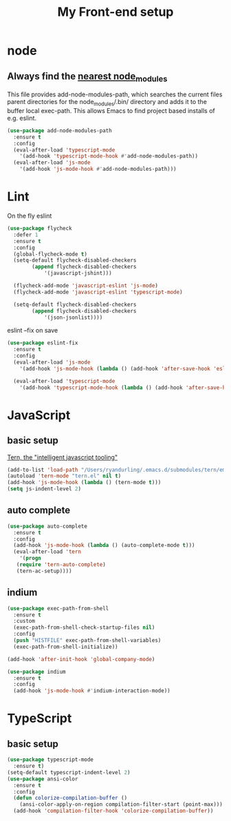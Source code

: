 #+TITLE: My Front-end setup

* node

** Always find the [[https://github.com/codesuki/add-node-modules-path][nearest node_modules]]

   This file provides add-node-modules-path, which searches the current files parent directories for the
   node_modules/.bin/ directory and adds it to the buffer local exec-path. This allows Emacs to find project
   based installs of e.g. eslint.

   #+BEGIN_SRC emacs-lisp
   (use-package add-node-modules-path
     :ensure t
     :config
     (eval-after-load 'typescript-mode
       '(add-hook 'typescript-mode-hook #'add-node-modules-path))
     (eval-after-load 'js-mode
       '(add-hook 'js-mode-hook #'add-node-modules-path)))
   #+END_SRC

* Lint

  On the fly eslint
  #+BEGIN_SRC emacs-lisp
  (use-package flycheck
    :defer 1
    :ensure t
    :config
    (global-flycheck-mode t)
    (setq-default flycheck-disabled-checkers
		  (append flycheck-disabled-checkers
			  '(javascript-jshint)))

    (flycheck-add-mode 'javascript-eslint 'js-mode)
    (flycheck-add-mode 'javascript-eslint 'typescript-mode)

    (setq-default flycheck-disabled-checkers
		  (append flycheck-disabled-checkers
			  '(json-jsonlist))))

  #+END_SRC

  eslint --fix on save
  #+BEGIN_SRC emacs-lisp
  (use-package eslint-fix
    :ensure t
    :config
    (eval-after-load 'js-mode
      '(add-hook 'js-mode-hook (lambda () (add-hook 'after-save-hook 'eslint-fix nil t))))

    (eval-after-load 'typescript-mode
      '(add-hook 'typescript-mode-hook (lambda () (add-hook 'after-save-hook 'eslint-fix nil t)))))
  #+END_SRC

* JavaScript

** basic setup
   [[https://ternjs.net/doc/manual.html#emacs][Tern, the "intelligent javascript tooling"]]
   #+BEGIN_SRC emacs-lisp
   (add-to-list 'load-path "/Users/ryandurling/.emacs.d/submodules/tern/emacs")
   (autoload 'tern-mode "tern.el" nil t)
   (add-hook 'js-mode-hook (lambda () (tern-mode t)))
   (setq js-indent-level 2)
   #+END_SRC

** auto complete

   #+BEGIN_SRC emacs-lisp
   (use-package auto-complete
     :ensure t
     :config
     (add-hook 'js-mode-hook (lambda () (auto-complete-mode t)))
     (eval-after-load 'tern
       '(progn
	  (require 'tern-auto-complete)
	  (tern-ac-setup))))
   #+END_SRC

** indium

   #+BEGIN_SRC emacs-lisp
   (use-package exec-path-from-shell
     :ensure t
     :custom
     (exec-path-from-shell-check-startup-files nil)
     :config
     (push "HISTFILE" exec-path-from-shell-variables)
     (exec-path-from-shell-initialize))

   (add-hook 'after-init-hook 'global-company-mode)

   (use-package indium
     :ensure t
     :config
     (add-hook 'js-mode-hook #'indium-interaction-mode))
   #+END_SRC

* TypeScript

** basic setup

   #+BEGIN_SRC emacs-lisp
   (use-package typescript-mode
     :ensure t)
   (setq-default typescript-indent-level 2)
   (use-package ansi-color
     :ensure t
     :config
     (defun colorize-compilation-buffer ()
       (ansi-color-apply-on-region compilation-filter-start (point-max)))
     (add-hook 'compilation-filter-hook 'colorize-compilation-buffer))
   #+END_SRC
